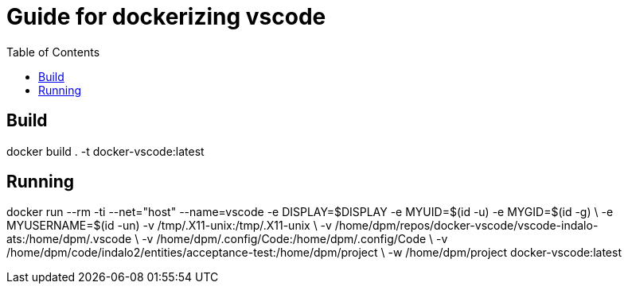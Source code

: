 = Guide for dockerizing vscode
:toc:

== Build

docker build . -t docker-vscode:latest


== Running

docker run --rm -ti --net="host" --name=vscode -e DISPLAY=$DISPLAY -e MYUID=$(id -u) -e MYGID=$(id -g) \
-e MYUSERNAME=$(id -un) -v /tmp/.X11-unix:/tmp/.X11-unix \
-v /home/dpm/repos/docker-vscode/vscode-indalo-ats:/home/dpm/.vscode \
-v /home/dpm/.config/Code:/home/dpm/.config/Code \
-v /home/dpm/code/indalo2/entities/acceptance-test:/home/dpm/project \
-w /home/dpm/project docker-vscode:latest
